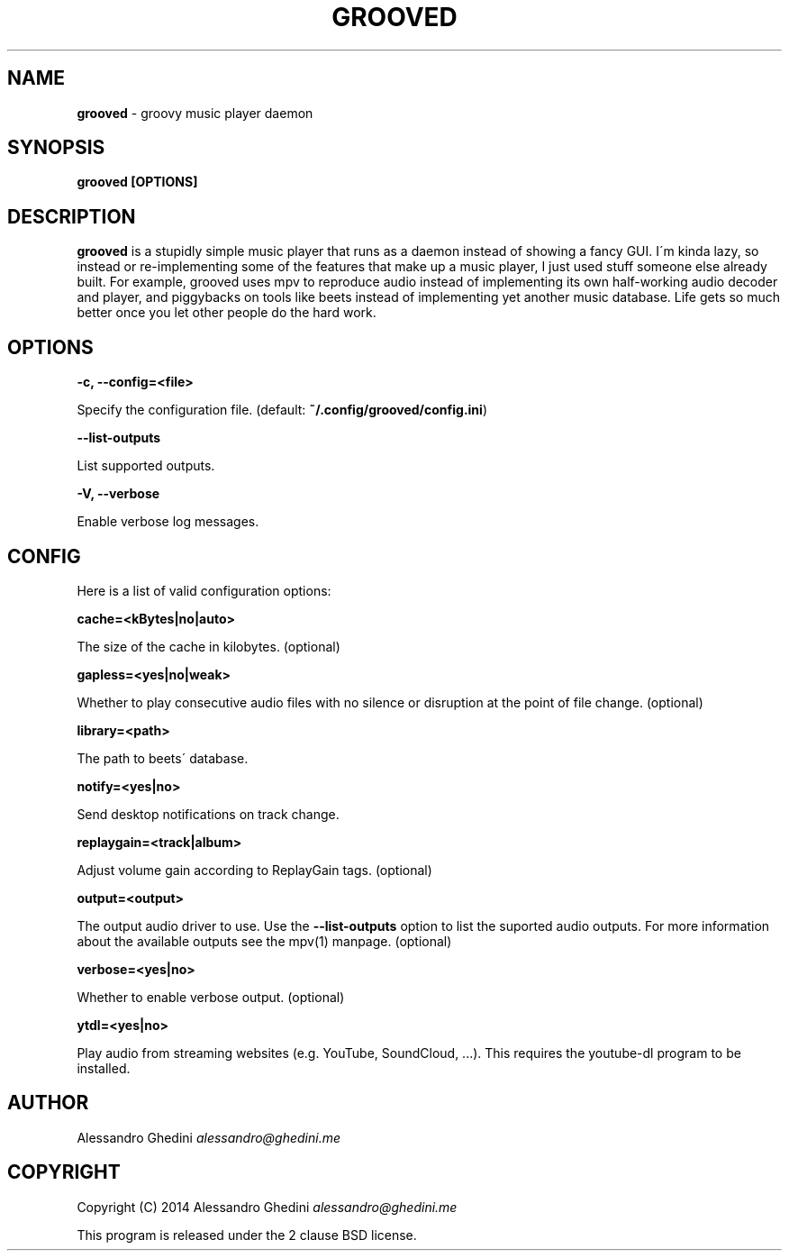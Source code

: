 .\" generated with Ronn/v0.7.3
.\" http://github.com/rtomayko/ronn/tree/0.7.3
.
.TH "GROOVED" "1" "November 2014" "" ""
.
.SH "NAME"
\fBgrooved\fR \- groovy music player daemon
.
.SH "SYNOPSIS"
\fBgrooved [OPTIONS]\fR
.
.SH "DESCRIPTION"
\fBgrooved\fR is a stupidly simple music player that runs as a daemon instead of showing a fancy GUI\. I\'m kinda lazy, so instead or re\-implementing some of the features that make up a music player, I just used stuff someone else already built\. For example, grooved uses mpv to reproduce audio instead of implementing its own half\-working audio decoder and player, and piggybacks on tools like beets instead of implementing yet another music database\. Life gets so much better once you let other people do the hard work\.
.
.SH "OPTIONS"
\fB\-c, \-\-config=<file>\fR
.
.P
\~\~\~\~\~\~ Specify the configuration file\. (default: \fB~/\.config/grooved/config\.ini\fR)
.
.P
\fB\-\-list\-outputs\fR
.
.P
\~\~\~\~\~\~ List supported outputs\.
.
.P
\fB\-V, \-\-verbose\fR
.
.P
\~\~\~\~\~\~ Enable verbose log messages\.
.
.SH "CONFIG"
Here is a list of valid configuration options:
.
.P
\fBcache=<kBytes|no|auto>\fR
.
.P
\~\~\~\~\~\~ The size of the cache in kilobytes\. (optional)
.
.P
\fBgapless=<yes|no|weak>\fR
.
.P
\~\~\~\~\~\~ Whether to play consecutive audio files with no silence or disruption at the point of file change\. (optional)
.
.P
\fBlibrary=<path>\fR
.
.P
\~\~\~\~\~\~ The path to beets\' database\.
.
.P
\fBnotify=<yes|no>\fR
.
.P
\~\~\~\~\~\~ Send desktop notifications on track change\.
.
.P
\fBreplaygain=<track|album>\fR
.
.P
\~\~\~\~\~\~ Adjust volume gain according to ReplayGain tags\. (optional)
.
.P
\fBoutput=<output>\fR
.
.P
\~\~\~\~\~\~ The output audio driver to use\. Use the \fB\-\-list\-outputs\fR option to list the suported audio outputs\. For more information about the available outputs see the mpv(1) manpage\. (optional)
.
.P
\fBverbose=<yes|no>\fR
.
.P
\~\~\~\~\~\~ Whether to enable verbose output\. (optional)
.
.P
\fBytdl=<yes|no>\fR
.
.P
\~\~\~\~\~\~ Play audio from streaming websites (e\.g\. YouTube, SoundCloud, \.\.\.)\. This requires the youtube\-dl program to be installed\.
.
.SH "AUTHOR"
Alessandro Ghedini \fIalessandro@ghedini\.me\fR
.
.SH "COPYRIGHT"
Copyright (C) 2014 Alessandro Ghedini \fIalessandro@ghedini\.me\fR
.
.P
This program is released under the 2 clause BSD license\.
